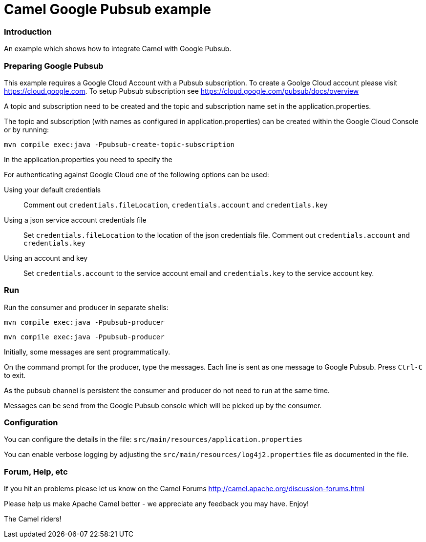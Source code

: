 # Camel Google Pubsub example

### Introduction

An example which shows how to integrate Camel with Google Pubsub.

### Preparing Google Pubsub

This example requires a Google Cloud Account with a Pubsub subscription.
To create a Goolge Cloud account please visit https://cloud.google.com.
To setup Pubsub subscription see https://cloud.google.com/pubsub/docs/overview

A topic and subscription need to be created and the topic and subscription name
set in the application.properties.

The topic and subscription (with names as configured in application.properties) can be created within the
Google Cloud Console or by running:

    mvn compile exec:java -Ppubsub-create-topic-subscription


In the application.properties you need to specify the

For authenticating against Google Cloud one of the following options can be used:

Using your default credentials::
  Comment out  `credentials.fileLocation`, `credentials.account` and `credentials.key`
Using a json service account credentials file::
  Set `credentials.fileLocation` to the location of the json credentials file.
  Comment out  `credentials.account` and `credentials.key`
Using an account and key::
  Set `credentials.account` to the service account email and `credentials.key` to the service account key.


### Run

Run the consumer and producer in separate shells:


    mvn compile exec:java -Ppubsub-producer

    mvn compile exec:java -Ppubsub-producer

Initially, some messages are sent programmatically.

On the command prompt for the producer, type the messages. Each line is sent as one message to Google Pubsub.
Press `Ctrl-C` to exit.

As the pubsub channel is persistent the consumer and producer do not need to run at the same time.

Messages can be send from the Google Pubsub console which will be picked up by the consumer.


### Configuration

You can configure the details in the file:
  `src/main/resources/application.properties`

You can enable verbose logging by adjusting the `src/main/resources/log4j2.properties`
  file as documented in the file.


### Forum, Help, etc

If you hit an problems please let us know on the Camel Forums
	<http://camel.apache.org/discussion-forums.html>

Please help us make Apache Camel better - we appreciate any feedback you may
have.  Enjoy!


The Camel riders!
